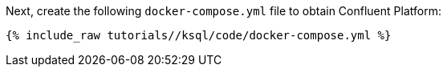 Next, create the following `docker-compose.yml` file to obtain Confluent Platform:

+++++
<pre class="snippet"><code class="dockerfile">{% include_raw tutorials/<TUTORIAL-SHORT-NAME>/ksql/code/docker-compose.yml %}</code></pre>
+++++
